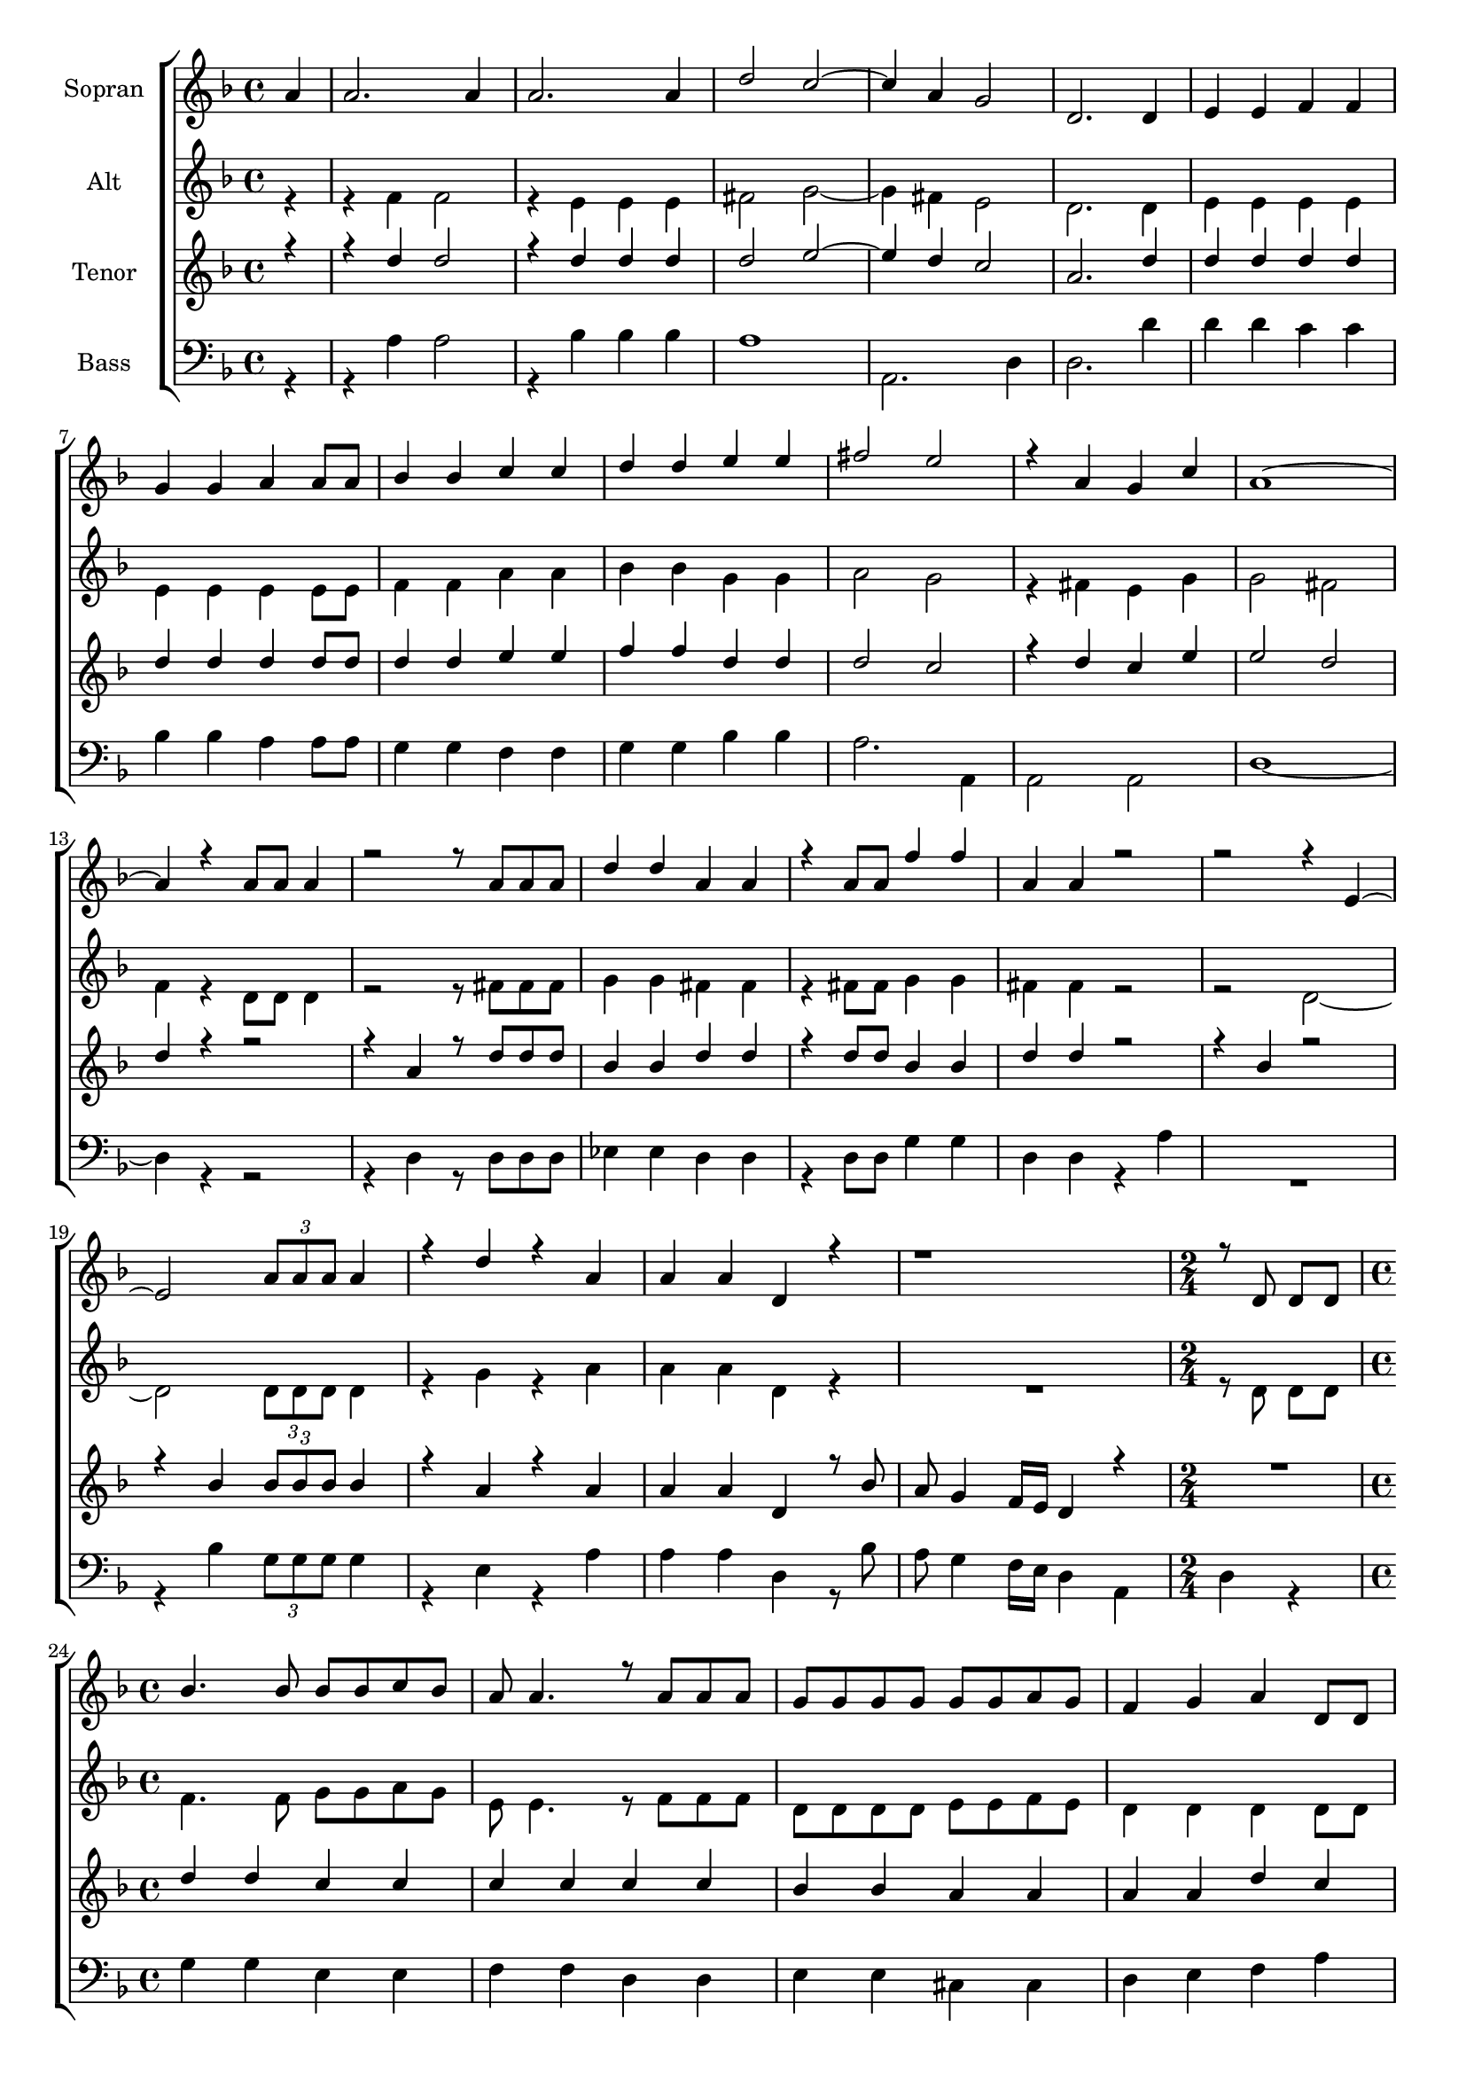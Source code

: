 \version "2.18.2"

global = {
  \key f \major
  \time 4/4 \partial 4
}


#(set-global-staff-size 18)

toene = \absolute {
  \global
  
  a4 d'' f' a'
 
}

soprano = \relative c'' {
  \global
  
   a4 | a2. a4 | a2. a4 | d2 c~ | c4 a g2 | d2. d4 | e e f f | \break
   
   g g a a8 a | bes4 bes c c | d d e e | fis2 e | r4 a, g c | a1~ | \break
   a4 r a8 a a4 | r2 r8 a a a | d4 d a a | r a8 a f'4 f | a, a r2 | r2 r4 e~ | \break
   e2 \tuplet 3/2 {a8 a a} a4 | r d r a | a a d, r | r1 | \time 2/4 r8 d8 d d | \time 4/4 \break
   
   bes'4. bes8 bes bes c bes | a a4. r8 a a a | g g g g g g a g | f4 g a d,8 d | \break
   g4 g r g | f f r8 f f f | e e e r r8. g16 f8. e16 | d4 r r8 d d d | <<{d'4. d8 c4. bes8}{bes4. bes8 a4. g8}>> | \break
   <<{bes8 a4.}{g8 f4.}{d8 c4.}>> r8 f f f | \time 2/4 g4 r8 bes | \time 4/4 a8 g4 f16 e d4 r | \time 2/4 \tuplet 3/2 {r4 a'8 bes4 a8} | \time 4/4 <<{f'8 d4.~ d2~ | d4 r4 r4}{c8 b4.~ b2~ | b4 r4 r4}>>
  
}

alto = \relative c' {
  \global
  
   r4 | r f f2 | r4 e e e | fis2 g~ | g4 fis e2 | d2. d4 | e e e e | \break
   
   e e e e8 e | f4 f a a | bes bes g g | a2 g | r4 fis e g | g2 fis2 | \break
   f4 r d8 d d4 | r2 r8 fis fis fis | g4 g fis fis | r fis8 fis g4 g | fis4 fis r2 | r2 d2~ | \break
   d2 \tuplet 3/2 {d8 d d} d4 | r g r a | a a d, r | R1 | \time 2/4 r8 d d d | \time 4/4 \break
   
   f4. f8 g g a g | e e4. r8 f f f | d d d d e e f e | d4 d d d8 d | \break
   d4 d r e | e d r8 d d d | d d d r8 r8. e16 d8. cis16 | e4 r r8 d d d f4.f8 e4.d8 | \break
   d8 c4. r8 d d d | \time 2/4 e4 r8 bes' | \time 4/4 a g4 f16 e d4 r | \time 2/4 \tuplet 3/2 {r4 a'8 bes4 a8} | \time 4/4 a1~ | a4 r r 
 
  
}

tenor = \relative c'' {
  \global
 
  r4 | r d d2 | r4 d d d | d2 e2~ | e4 d c2 | a2. d4 | d d d d | \break
  
  d d d d8 d | d4 d e e | f f d d | d2 c | r4 d c e | e2 d | \break
  d4 r4 r2 | r4 a r8 d d d | bes4 bes d d | r d8 d bes4 bes | d d r2 | r4 bes r2 | \break
  r4 bes \tuplet 3/2 {bes8 bes bes} bes4 | r a r a | a a d, r8 bes' | a g4 f16 e d4 r | \time 2/4 R2 | \time 4/4 \break
  
  d'4 d c c | c c c c | bes bes a a | a a d c | \break
  bes bes a a | a a gis a | bes8 bes bes r a4 a8. g16 | f4 r r2 | d'4 d c c | \break
  c4 c c8 bes bes bes | \time 2/4 bes4 r8 bes | \time 4/4 a g4 f16 e d4 r | \time 2/4 \tuplet 3/2 {r4 a'8 bes4 a8} | \time 4/4 f'1~ | f4 r r 
  
  
}

bass = \relative c' {
  \global
 
  r4 | r a4 a2 | r4 bes bes bes | a1 | a,2. d4 | d2. d'4 | d d c c | \break
  
  bes4 bes a a8 a | g4 g f f | g g bes bes | a2. a,4 | a2 a | d1~ | \break 
  d4 r r2 | r4 d r8 d d d | es4 es d d | r d8 d g4 g | d d r a' | R1 | \break
  r4 bes \tuplet 3/2 {g8 g g} g4 | r e r a | a a d, r8 bes' | a g4 f16 e d4 a | \time 2/4 d r | \time 4/4 \break
  
  g4 g e e | f f d d | e e cis cis | d e f a | \break
  e e cis cis | d d bes d | g8 g g r a4 a,8. a16 | d4 a d r | g g c, c | \break
  f4 f f8 bes bes a | \time 2/4 g4 r8 bes | \time 4/4 a8 g4 f16 e d4 r | \time 2/4 \tuplet 3/2 {r4 a'8 bes4 a8} | \time 4/4 <<{a1~|a4}{d,1~| d4}>> r r
  
}



choirPart = \new ChoirStaff <<
  \new Staff = "s" \with {
    instrumentName = \markup \center-column { "Sopran" }
  } <<
    \new Voice = "soprano" { \voiceOne \soprano }
  >>
  \new Staff = "a" \with {
    instrumentName = \markup \center-column { "Alt" }
  } <<
    \new Voice = "alto" { \voiceTwo \alto }
  >>
  \new Staff = "t" \with {
    instrumentName = \markup \center-column { "Tenor" }
  } <<
    \new Voice = "tenor" { \voiceOne \tenor }
  >>
  \new Staff = "b" \with {
    instrumentName = \markup \center-column { "Bass" }
  } <<
    \clef bass
    \new Voice = "bass" { \voiceTwo \bass }
  >>
>>

miditempo = 100

\score {
  <<
    \choirPart
  >>
  \layout { }
}

\score {
  \unfoldRepeats
  <<
    \choirPart
  >>
  \midi {
    \tempo 4=\miditempo
  }
}

\book {
  \bookOutputSuffix "Toene"
  \score {
    <<
      \new Staff
      \new Voice {
        \toene
      }
    >>
    \midi { \tempo 4 = \miditempo }
  }
}

\book {
  \bookOutputSuffix "Sopran"
  \score {
    \unfoldRepeats
    <<
      \new Staff
      \new Voice {
        \soprano
      }
    >>
    \midi { \tempo 4 = \miditempo }
  }
}

\book {
  \bookOutputSuffix "Alt"
  \score {
    \unfoldRepeats
    <<
      \new Staff
      \new Voice {
        \alto
      }
    >>
    \midi { \tempo 4 = \miditempo }
  }
}

\book {
  \bookOutputSuffix "Tenor"
  \score {
    \unfoldRepeats
    <<
      \new Staff
      \new Voice {
        \tenor
      }
    >>
    \midi { \tempo 4 = \miditempo }
  }
}

\book {
  \bookOutputSuffix "Bass"
  \score {
    \unfoldRepeats
    <<
      \new Staff
      \new Voice {
        \bass
      }
    >>
    \midi { \tempo 4 = \miditempo }
  }
}